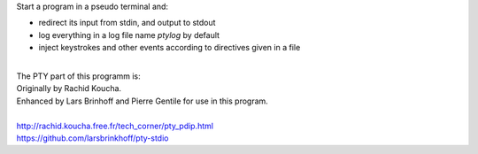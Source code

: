 Start a program in a pseudo terminal and:

- redirect its input from stdin, and output to stdout
- log everything in a log file name *ptylog* by default
- inject keystrokes and other events according to directives given in a file

|
| The PTY part of this programm is: 
| Originally by Rachid Koucha.
| Enhanced by Lars Brinhoff and Pierre Gentile for use in this program.
|
| http://rachid.koucha.free.fr/tech_corner/pty_pdip.html
| https://github.com/larsbrinkhoff/pty-stdio
